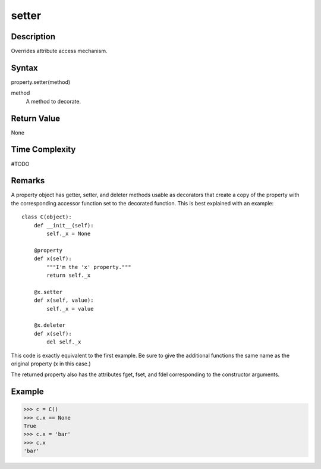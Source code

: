 ====
setter
====

Description
====
Overrides attribute access mechanism.

Syntax
====
property.setter(method)

method
    A method to decorate.

Return Value
====
None

Time Complexity
====
#TODO

Remarks
====
A property object has getter, setter, and deleter methods usable as decorators that create a copy of the property with the corresponding accessor function set to the decorated function. This is best explained with an example:

::

    class C(object):
        def __init__(self):
            self._x = None

        @property
        def x(self):
            """I'm the 'x' property."""
            return self._x

        @x.setter
        def x(self, value):
            self._x = value

        @x.deleter
        def x(self):
            del self._x
            
This code is exactly equivalent to the first example. Be sure to give the additional functions the same name as the original property (x in this case.)

The returned property also has the attributes fget, fset, and fdel corresponding to the constructor arguments.

Example
====
>>> c = C()
>>> c.x == None
True
>>> c.x = 'bar'
>>> c.x
'bar'

